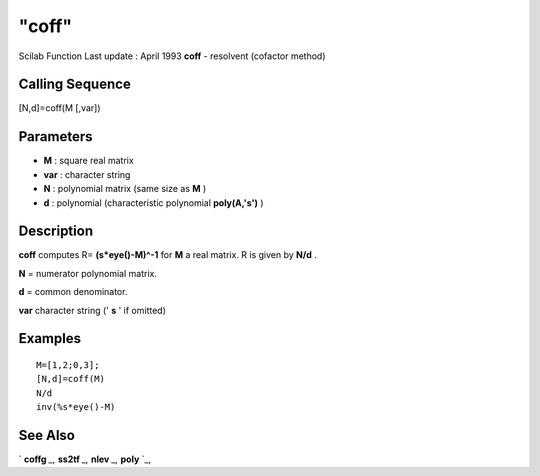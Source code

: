 ====
"coff"
====

Scilab Function Last update : April 1993
**coff** - resolvent (cofactor method)



Calling Sequence
~~~~~~~~~~~~~~~~

[N,d]=coff(M [,var])




Parameters
~~~~~~~~~~


+ **M** : square real matrix
+ **var** : character string
+ **N** : polynomial matrix (same size as **M** )
+ **d** : polynomial (characteristic polynomial **poly(A,'s')** )




Description
~~~~~~~~~~~

**coff** computes R= **(s*eye()-M)^-1** for **M** a real matrix. R is
given by **N/d** .

**N** = numerator polynomial matrix.

**d** = common denominator.

**var** character string (' **s** ' if omitted)



Examples
~~~~~~~~


::

    
    
    M=[1,2;0,3];
    [N,d]=coff(M)
    N/d
    inv(%s*eye()-M)
     
      




See Also
~~~~~~~~

` **coffg** `_,` **ss2tf** `_,` **nlev** `_,` **poly** `_,

.. _
      : ://./linear/../control/ss2tf.htm
.. _
      : ://./linear/../programming/poly.htm
.. _
      : ://./linear/nlev.htm
.. _
      : ://./linear/../polynomials/coffg.htm


